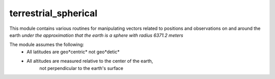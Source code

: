terrestrial_spherical
---------------------

This module contains various routines for manipulating vectors related to
positions and observations on and around the earth *under the approximation that
the earth is a sphere with radius 6371.2 meters*

The module assumes the following:
    - All latitudes are geo*centric* not geo*detic*
    - All altitudes are measured relative to the center of the earth, 
        not perpendicular to the earth's surface


